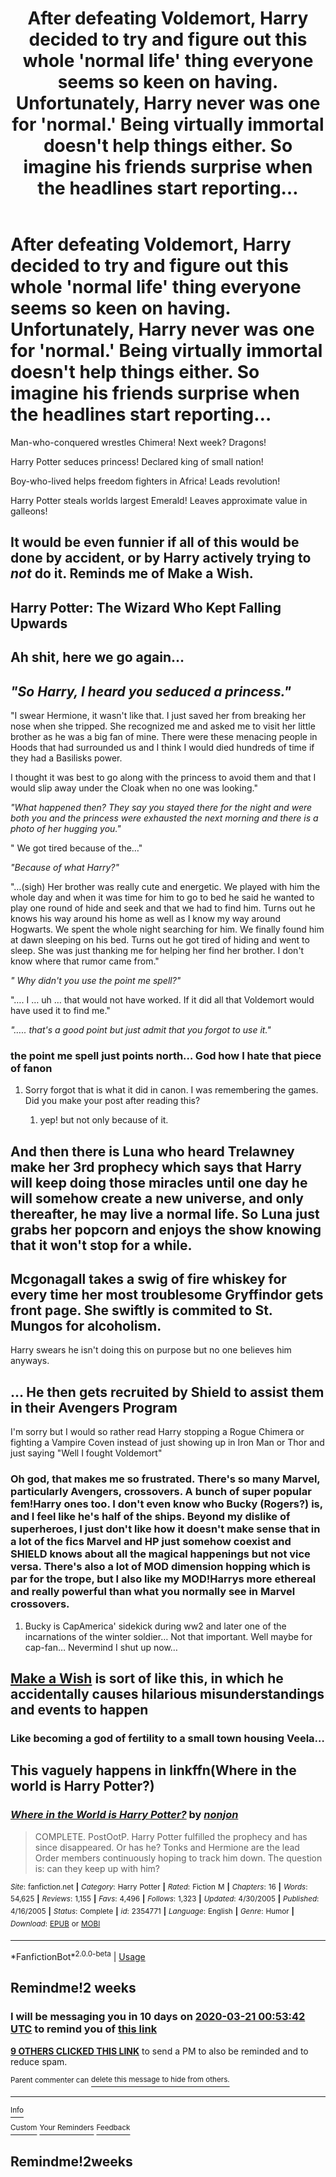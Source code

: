#+TITLE: After defeating Voldemort, Harry decided to try and figure out this whole 'normal life' thing everyone seems so keen on having. Unfortunately, Harry never was one for 'normal.' Being virtually immortal doesn't help things either. So imagine his friends surprise when the headlines start reporting...

* After defeating Voldemort, Harry decided to try and figure out this whole 'normal life' thing everyone seems so keen on having. Unfortunately, Harry never was one for 'normal.' Being virtually immortal doesn't help things either. So imagine his friends surprise when the headlines start reporting...
:PROPERTIES:
:Author: swayinit
:Score: 177
:DateUnix: 1583525305.0
:DateShort: 2020-Mar-06
:FlairText: Prompt
:END:
Man-who-conquered wrestles Chimera! Next week? Dragons!

Harry Potter seduces princess! Declared king of small nation!

Boy-who-lived helps freedom fighters in Africa! Leads revolution!

Harry Potter steals worlds largest Emerald! Leaves approximate value in galleons!


** It would be even funnier if all of this would be done by accident, or by Harry actively trying to /not/ do it. Reminds me of Make a Wish.
:PROPERTIES:
:Score: 105
:DateUnix: 1583528226.0
:DateShort: 2020-Mar-07
:END:


** Harry Potter: The Wizard Who Kept Falling Upwards
:PROPERTIES:
:Author: minotaurbullrush
:Score: 53
:DateUnix: 1583540307.0
:DateShort: 2020-Mar-07
:END:


** Ah shit, here we go again...
:PROPERTIES:
:Author: smurf_me
:Score: 37
:DateUnix: 1583538086.0
:DateShort: 2020-Mar-07
:END:


** /"So Harry, I heard you seduced a princess."/

"I swear Hermione, it wasn't like that. I just saved her from breaking her nose when she tripped. She recognized me and asked me to visit her little brother as he was a big fan of mine. There were these menacing people in Hoods that had surrounded us and I think I would died hundreds of time if they had a Basilisks power.

I thought it was best to go along with the princess to avoid them and that I would slip away under the Cloak when no one was looking."

/"What happened then? They say you stayed there for the night and were both you and the princess were exhausted the next morning and there is a photo of her hugging you."/

" We got tired because of the..."

/"Because of what Harry?"/

"...(sigh) Her brother was really cute and energetic. We played with him the whole day and when it was time for him to go to bed he said he wanted to play one round of hide and seek and that we had to find him. Turns out he knows his way around his home as well as I know my way around Hogwarts. We spent the whole night searching for him. We finally found him at dawn sleeping on his bed. Turns out he got tired of hiding and went to sleep. She was just thanking me for helping her find her brother. I don't know where that rumor came from."

/" Why didn't you use the point me spell?"/

".... I ... uh ... that would not have worked. If it did all that Voldemort would have used it to find me."

/"..... that's a good point but just admit that you forgot to use it."/
:PROPERTIES:
:Author: HHrPie
:Score: 40
:DateUnix: 1583573170.0
:DateShort: 2020-Mar-07
:END:

*** the point me spell just points north... God how I hate that piece of fanon
:PROPERTIES:
:Author: renextronex
:Score: 6
:DateUnix: 1583608025.0
:DateShort: 2020-Mar-07
:END:

**** Sorry forgot that is what it did in canon. I was remembering the games. Did you make your post after reading this?
:PROPERTIES:
:Author: HHrPie
:Score: 3
:DateUnix: 1583609450.0
:DateShort: 2020-Mar-07
:END:

***** yep! but not only because of it.
:PROPERTIES:
:Author: renextronex
:Score: 1
:DateUnix: 1583611547.0
:DateShort: 2020-Mar-07
:END:


** And then there is Luna who heard Trelawney make her 3rd prophecy which says that Harry will keep doing those miracles until one day he will somehow create a new universe, and only thereafter, he may live a normal life. So Luna just grabs her popcorn and enjoys the show knowing that it won't stop for a while.
:PROPERTIES:
:Author: homogentisinsaeure
:Score: 47
:DateUnix: 1583543442.0
:DateShort: 2020-Mar-07
:END:


** Mcgonagall takes a swig of fire whiskey for every time her most troublesome Gryffindor gets front page. She swiftly is commited to St. Mungos for alcoholism.

Harry swears he isn't doing this on purpose but no one believes him anyways.
:PROPERTIES:
:Author: Katelyn_R_Us
:Score: 20
:DateUnix: 1583559913.0
:DateShort: 2020-Mar-07
:END:


** ... He then gets recruited by Shield to assist them in their Avengers Program

I'm sorry but I would so rather read Harry stopping a Rogue Chimera or fighting a Vampire Coven instead of just showing up in Iron Man or Thor and just saying "Well I fought Voldemort"
:PROPERTIES:
:Author: KidCoheed
:Score: 27
:DateUnix: 1583552177.0
:DateShort: 2020-Mar-07
:END:

*** Oh god, that makes me so frustrated. There's so many Marvel, particularly Avengers, crossovers. A bunch of super popular fem!Harry ones too. I don't even know who Bucky (Rogers?) is, and I feel like he's half of the ships. Beyond my dislike of superheroes, I just don't like how it doesn't make sense that in a lot of the fics Marvel and HP just somehow coexist and SHIELD knows about all the magical happenings but not vice versa. There's also a lot of MOD dimension hopping which is par for the trope, but I also like my MOD!Harrys more ethereal and really powerful than what you normally see in Marvel crossovers.
:PROPERTIES:
:Author: SnowingSilently
:Score: 10
:DateUnix: 1583573131.0
:DateShort: 2020-Mar-07
:END:

**** Bucky is CapAmerica' sidekick during ww2 and later one of the incarnations of the winter soldier... Not that important. Well maybe for cap-fan... Nevermind I shut up now...
:PROPERTIES:
:Author: RexCaldoran
:Score: 1
:DateUnix: 1583760962.0
:DateShort: 2020-Mar-09
:END:


** [[https://www.fanfiction.net/s/2318355/1/Make-A-Wish][Make a Wish]] is sort of like this, in which he accidentally causes hilarious misunderstandings and events to happen
:PROPERTIES:
:Author: SauronsRevenge
:Score: 8
:DateUnix: 1583565181.0
:DateShort: 2020-Mar-07
:END:

*** Like becoming a god of fertility to a small town housing Veela...
:PROPERTIES:
:Author: Wassa110
:Score: 12
:DateUnix: 1583568814.0
:DateShort: 2020-Mar-07
:END:


** This vaguely happens in linkffn(Where in the world is Harry Potter?)
:PROPERTIES:
:Author: Ch1pp
:Score: 3
:DateUnix: 1583577679.0
:DateShort: 2020-Mar-07
:END:

*** [[https://www.fanfiction.net/s/2354771/1/][*/Where in the World is Harry Potter?/*]] by [[https://www.fanfiction.net/u/649528/nonjon][/nonjon/]]

#+begin_quote
  COMPLETE. PostOotP. Harry Potter fulfilled the prophecy and has since disappeared. Or has he? Tonks and Hermione are the lead Order members continuously hoping to track him down. The question is: can they keep up with him?
#+end_quote

^{/Site/:} ^{fanfiction.net} ^{*|*} ^{/Category/:} ^{Harry} ^{Potter} ^{*|*} ^{/Rated/:} ^{Fiction} ^{M} ^{*|*} ^{/Chapters/:} ^{16} ^{*|*} ^{/Words/:} ^{54,625} ^{*|*} ^{/Reviews/:} ^{1,155} ^{*|*} ^{/Favs/:} ^{4,496} ^{*|*} ^{/Follows/:} ^{1,323} ^{*|*} ^{/Updated/:} ^{4/30/2005} ^{*|*} ^{/Published/:} ^{4/16/2005} ^{*|*} ^{/Status/:} ^{Complete} ^{*|*} ^{/id/:} ^{2354771} ^{*|*} ^{/Language/:} ^{English} ^{*|*} ^{/Genre/:} ^{Humor} ^{*|*} ^{/Download/:} ^{[[http://www.ff2ebook.com/old/ffn-bot/index.php?id=2354771&source=ff&filetype=epub][EPUB]]} ^{or} ^{[[http://www.ff2ebook.com/old/ffn-bot/index.php?id=2354771&source=ff&filetype=mobi][MOBI]]}

--------------

*FanfictionBot*^{2.0.0-beta} | [[https://github.com/tusing/reddit-ffn-bot/wiki/Usage][Usage]]
:PROPERTIES:
:Author: FanfictionBot
:Score: 2
:DateUnix: 1583577699.0
:DateShort: 2020-Mar-07
:END:


** Remindme!2 weeks
:PROPERTIES:
:Author: Tets_BL
:Score: 5
:DateUnix: 1583542422.0
:DateShort: 2020-Mar-07
:END:

*** I will be messaging you in 10 days on [[http://www.wolframalpha.com/input/?i=2020-03-21%2000:53:42%20UTC%20To%20Local%20Time][*2020-03-21 00:53:42 UTC*]] to remind you of [[https://np.reddit.com/r/HPfanfiction/comments/fejbx5/after_defeating_voldemort_harry_decided_to_try/fjp5n6o/?context=3][*this link*]]

[[https://np.reddit.com/message/compose/?to=RemindMeBot&subject=Reminder&message=%5Bhttps%3A%2F%2Fwww.reddit.com%2Fr%2FHPfanfiction%2Fcomments%2Ffejbx5%2Fafter_defeating_voldemort_harry_decided_to_try%2Ffjp5n6o%2F%5D%0A%0ARemindMe%21%202020-03-21%2000%3A53%3A42%20UTC][*9 OTHERS CLICKED THIS LINK*]] to send a PM to also be reminded and to reduce spam.

^{Parent commenter can} [[https://np.reddit.com/message/compose/?to=RemindMeBot&subject=Delete%20Comment&message=Delete%21%20fejbx5][^{delete this message to hide from others.}]]

--------------

[[https://np.reddit.com/r/RemindMeBot/comments/e1bko7/remindmebot_info_v21/][^{Info}]]

[[https://np.reddit.com/message/compose/?to=RemindMeBot&subject=Reminder&message=%5BLink%20or%20message%20inside%20square%20brackets%5D%0A%0ARemindMe%21%20Time%20period%20here][^{Custom}]]
[[https://np.reddit.com/message/compose/?to=RemindMeBot&subject=List%20Of%20Reminders&message=MyReminders%21][^{Your Reminders}]]
[[https://np.reddit.com/message/compose/?to=Watchful1&subject=RemindMeBot%20Feedback][^{Feedback}]]
:PROPERTIES:
:Author: RemindMeBot
:Score: 1
:DateUnix: 1583544060.0
:DateShort: 2020-Mar-07
:END:


** Remindme!2weeks
:PROPERTIES:
:Author: hiaiden2
:Score: 2
:DateUnix: 1583558914.0
:DateShort: 2020-Mar-07
:END:
